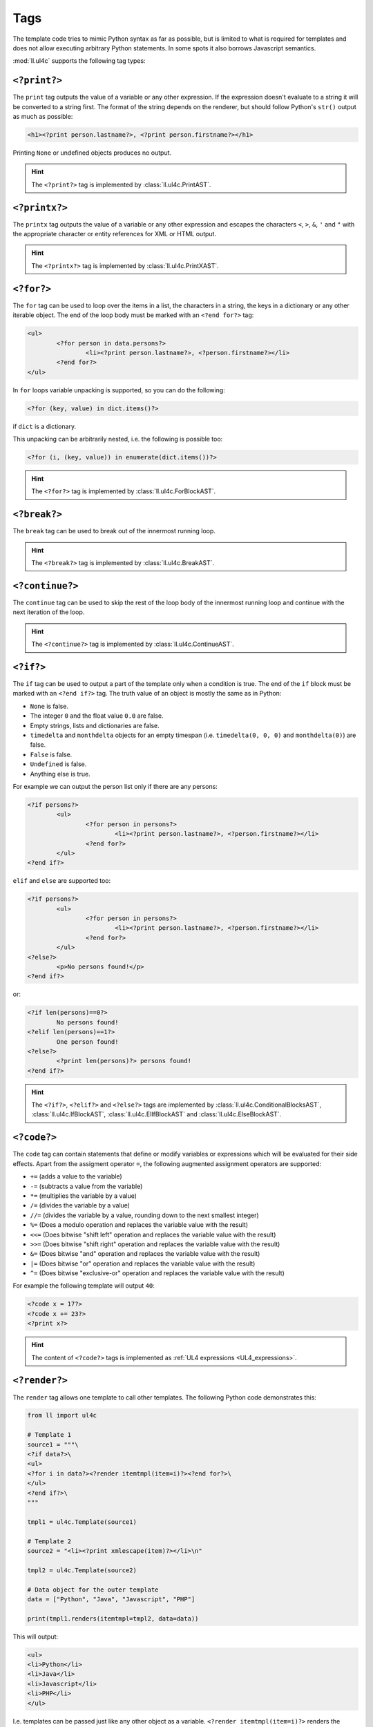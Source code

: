Tags
####

The template code tries to mimic Python syntax as far as possible, but is
limited to what is required for templates and does not allow executing arbitrary
Python statements. In some spots it also borrows Javascript semantics.

:mod:`ll.ul4c` supports the following tag types:


``<?print?>``
=============

The ``print`` tag outputs the value of a variable or any other expression. If
the expression doesn't evaluate to a string it will be converted to a string
first. The format of the string depends on the renderer, but should follow
Python's ``str()`` output as much as possible:

.. sourcecode:: xml+ul4

	<h1><?print person.lastname?>, <?print person.firstname?></h1>

Printing ``None`` or undefined objects produces no output.

.. hint::
	The ``<?print?>`` tag is implemented by :class:`ll.ul4c.PrintAST`.


``<?printx?>``
==============

The ``printx`` tag outputs the value of a variable or any other expression and
escapes the characters ``<``, ``>``, ``&``, ``'`` and ``"`` with the appropriate
character or entity references for XML or HTML output.

.. hint::
	The ``<?printx?>`` tag is implemented by :class:`ll.ul4c.PrintXAST`.


``<?for?>``
===========

The ``for`` tag can be used to loop over the items in a list, the characters in
a string, the keys in a dictionary or any other iterable object. The end of the
loop body must be marked with an ``<?end for?>`` tag:

.. sourcecode:: xml+ul4

	<ul>
		<?for person in data.persons?>
			<li><?print person.lastname?>, <?person.firstname?></li>
		<?end for?>
	</ul>

In ``for`` loops variable unpacking is supported, so you can do the following:

.. sourcecode:: ul4

	<?for (key, value) in dict.items()?>

if ``dict`` is a dictionary.

This unpacking can be arbitrarily nested, i.e. the following is possible too:

.. sourcecode:: ul4

	<?for (i, (key, value)) in enumerate(dict.items())?>

.. hint::
	The ``<?for?>`` tag is implemented by :class:`ll.ul4c.ForBlockAST`.


``<?break?>``
=============

The ``break`` tag can be used to break out of the innermost running loop.

.. hint::
	The ``<?break?>`` tag is implemented by :class:`ll.ul4c.BreakAST`.


``<?continue?>``
================

The ``continue`` tag can be used to skip the rest of the loop body of the
innermost running loop and continue with the next iteration of the loop.

.. hint::
	The ``<?continue?>`` tag is implemented by :class:`ll.ul4c.ContinueAST`.


``<?if?>``
==========

The ``if`` tag can be used to output a part of the template only when a
condition is true. The end of the ``if`` block must be marked with an
``<?end if?>`` tag. The truth value of an object is mostly the same as in Python:

*	``None`` is false.
*	The integer ``0`` and the float value ``0.0`` are false.
*	Empty strings, lists and dictionaries are false.
*	``timedelta`` and ``monthdelta`` objects for an empty timespan (i.e.
	``timedelta(0, 0, 0)`` and ``monthdelta(0)``) are false.
*	``False`` is false.
*	``Undefined`` is false.
*	Anything else is true.

For example we can output the person list only if there are any persons:

.. sourcecode:: xml+ul4

	<?if persons?>
		<ul>
			<?for person in persons?>
				<li><?print person.lastname?>, <?person.firstname?></li>
			<?end for?>
		</ul>
	<?end if?>

``elif`` and ``else`` are supported too:

.. sourcecode:: xml+ul4

	<?if persons?>
		<ul>
			<?for person in persons?>
				<li><?print person.lastname?>, <?person.firstname?></li>
			<?end for?>
		</ul>
	<?else?>
		<p>No persons found!</p>
	<?end if?>

or:

.. sourcecode:: xml+ul4

	<?if len(persons)==0?>
		No persons found!
	<?elif len(persons)==1?>
		One person found!
	<?else?>
		<?print len(persons)?> persons found!
	<?end if?>

.. hint::
	The ``<?if?>``, ``<?elif?>`` and ``<?else?>`` tags are implemented by
	:class:`ll.ul4c.ConditionalBlocksAST`, :class:`ll.ul4c.IfBlockAST`,
	:class:`ll.ul4c.ElIfBlockAST` and :class:`ll.ul4c.ElseBlockAST`.


``<?code?>``
============

The ``code`` tag can contain statements that define or modify variables or
expressions which will be evaluated for their side effects. Apart from the
assigment operator ``=``, the following augmented assignment operators are
supported:

*	``+=`` (adds a value to the variable)
*	``-=`` (subtracts a value from the variable)
*	``*=`` (multiplies the variable by a value)
*	``/=`` (divides the variable by a value)
*	``//=`` (divides the variable by a value, rounding down to the next
	smallest integer)
*	``%=`` (Does a modulo operation and replaces the variable value with the
	result)
*	``<<=`` (Does bitwise "shift left" operation and replaces the variable value
	with the result)
*	``>>=`` (Does bitwise "shift right" operation and replaces the variable value
	with the result)
*	``&=`` (Does bitwise "and" operation and replaces the variable value with
	the result)
*	``|=`` (Does bitwise "or" operation and replaces the variable value with
	the result)
*	``^=`` (Does bitwise "exclusive-or" operation and replaces the variable
	value with the result)

For example the following template will output ``40``:

.. sourcecode:: ul4

	<?code x = 17?>
	<?code x += 23?>
	<?print x?>

.. hint::
	The content of ``<?code?>`` tags is implemented as
	:ref:`UL4 expressions <UL4_expressions>`.


``<?render?>``
==============

The ``render`` tag allows one template to call other templates. The following
Python code demonstrates this:

.. sourcecode:: python

	from ll import ul4c

	# Template 1
	source1 = """\
	<?if data?>\
	<ul>
	<?for i in data?><?render itemtmpl(item=i)?><?end for?>\
	</ul>
	<?end if?>\
	"""

	tmpl1 = ul4c.Template(source1)

	# Template 2
	source2 = "<li><?print xmlescape(item)?></li>\n"

	tmpl2 = ul4c.Template(source2)

	# Data object for the outer template
	data = ["Python", "Java", "Javascript", "PHP"]

	print(tmpl1.renders(itemtmpl=tmpl2, data=data))

This will output:

.. sourcecode:: html

	<ul>
	<li>Python</li>
	<li>Java</li>
	<li>Javascript</li>
	<li>PHP</li>
	</ul>

I.e. templates can be passed just like any other object as a variable.
``<?render itemtmpl(item=i)?>`` renders the ``itemtmpl`` template and passes
the ``i`` variable, which will be available in the inner template under the
name ``item``.

.. hint::
	The ``<?render?>`` tag is implemented by :class:`ll.ul4c.RenderAST`.


``<?renderx?>``
===============

The ``renderx`` tag works similar to the ``render`` tag, except that the output
of the template called will be XML escaped (like ``printx`` does). The following
Python code demonstrates this:

.. sourcecode:: python

	from ll import ul4c

	# Template 1
	tmpl1 = ul4c.Template("<&>")

	# Template 2
	tmpl2 = ul4c.Template("<?renderx tmpl()?>\n")

	print(tmpl1.renders(tmpl=tmpl2))

This will output:

.. sourcecode:: html

	&lt;&amp;&gt;

.. hint::
	The ``<?renderx?>`` tag is implemented by :class:`ll.ul4c.RenderXAST`.


``<?def?>``
===========

The ``def`` tag defines a new template as a variable. Usage looks like this:

.. sourcecode:: ul4

	<?def quote?>
		"<?print text?>"
	<?end def?>

This defines a local variable ``quote`` that is a template object. This template
can be rendered like any other template that has been passed to the outermost
template:

.. sourcecode:: ul4

	<?render quote(text="foo")?>

It's also possible to include a signature in the definition of the template.
This makes it possible to define default values for template variables and to
call templates with positional arguments:

.. sourcecode:: ul4

	<?def quote(text='foo')?>
		"<?print text?>"
	<?end def?>
	<?render quote()?> and <?render quote("bar")?>

This will output ``"foo" and "bar"``.

``*`` and ``**`` arguments are also supported:

.. sourcecode:: ul4

	<?def weightedsum(*args)?>
		<?print sum(i*arg for (i, arg) in enumerate(args, 1))?>
	<?end def?>
	<?render weightedsum(17, 23, 42)?>

This will print ``189`` (i.e. ``1 * 17 + 2 * 23 + 3 * 42``).

.. hint::
	The ``<?def?>`` tag simply creates a :class:`~ll.ul4c.Template` object inside
	another :class:`~ll.ul4c.Template` object.


``<?renderblocks?>``
====================

The ``renderblocks`` tag is syntactic sugar for rendering a template and
passing other templates as arguments in the call. For example if we have the
following template:

.. sourcecode:: xml+ul4

	<?def page(head, body, lang="en", doctype=False)?>
		<?if doctype?>
			<!DOCTYPE html>
		<?end if?>
		<html lang="<?printx lang?>">
			<head>
				<?render head()?>
			</head>
			<body>
				<?render body()?>
			</body>
		</html>
	<?end def?>

then we can render this template in the following way:

.. sourcecode:: xml+ul4

	<?renderblocks page(lang="de", doctype=True)?>
		<?def head?>
			<title>Foo</title>
		<?end def?>
		<?def body?>
			<h1>Bar!</h1>
		<?end def?>
	<?end renderblocks?>

This is syntactic sugar for:

.. sourcecode:: xml+ul4

	<?def head?>
		<title>Foo</title>
	<?end def?>
	<?def body?>
		<h1>Bar!</h1>
	<?end def?>
	<?render page(lang="de", doctype=True, head=head, body=body)?>

In both cases the output will be:

.. sourcecode:: html

	<!DOCTYPE html>
	<html lang="de">
		<head>
			<title>Foo</title>
		</head>
		<body>
			<h1>Bar!</h1>
		</body>
	</html>

All variables defined between ``<?renderblocks page(...)?>`` and
``<?end renderblocks?>`` are passed as additional keyword arguments in the
render call to ``page``. (But note that those variables will be local to the
``<?renderblocks?>`` block, i.e. they will not leak into the surrounding
code.)

.. hint::
	The ``<?renderblocks?>`` tag is implemented by
	:class:`ll.ul4c.RenderBlocksAST`.


``<?renderblock?>``
===================

The ``renderblock`` is a special version of ``renderblocks``. The complete
content of the ``renderblock`` block will be wrapped in a signatureless template
named ``content`` and this template will be passed as the keyword argument
``content`` to the render call. With this we can define a generic template for
HTML links:

.. sourcecode:: ul4

	<?def a(content, **attrs)?>
		<a<?for (an, av) in attrs.items()?> <?print an?>="<?printx av?>"<?end for?>>
			<?render content()?>
		</a>
	<?end def?>

and then use it like this:

.. sourcecode:: xml+ul4

	<?renderblock a(class="extern", href="http://www.python.org/")?>
		Link to the Python homepage
	<?end renderblock?>

The output will be:

.. sourcecode:: html

	<a class="extern" href="http://www.python.org/">
		Link to the Python homepage
	</a>

.. hint::
	The ``<?renderblock?>`` tag is implemented by :class:`ll.ul4c.RenderBlockAST`.


``<?return?>``
==============

The ``return`` tag returns a value from the template when the template is
called as a function. For more info see :ref:`UL4_TemplatesAsFunctions`.

.. hint::
	The ``<?return?>`` tag is implemented by :class:`ll.ul4c.ReturnAST`.


``<?ul4?>``
===========

The ``ul4`` tag can be used to specify a name and a signature for the template
itself. This overwrites the name and signature specified in the
:class:`ul4c.Template` constructor:

.. sourcecode:: python

	>>> from ll import ul4c
	>>> t = ul4c.Template("<?ul4 foo(x)?><?print x?>")
	>>> t.name
	'foo'
	>>> t.signature
	<Signature (x)>

.. hint::
	The ``<?ul4?>`` tag has no corresponding AST nodes. Its content will set
	attributes of the template instead.


``<?note?>``
============

A ``note`` tag is a comment and can be used to explain the template code.
When the template gets executed, the content of the tag will be completely
ignored.

.. hint::
	A ``<?note?>`` tag has no corresponding AST nodes.


``<?doc?>``
===========

A ``doc`` tag contains the documentation of the template itself. The content
of the ``<?doc?>`` tag is available as the ``doc`` attribute:

.. sourcecode:: python

	>>> from ll import ul4c
	>>> t = ul4c.Template("<?doc foo?><?print x?>")
	>>> t.doc
	'foo'

Each ``<?doc?>`` contains the documentation for the template to which the
``<?doc?>`` tag belongs, i.e. if the ``<?doc?>`` tag is at the outermost
level, it belongs to the outermost template. If the ``<?doc?>`` tag is inside
a local template, it is the documentation for the local template. If multiple
``<?doc?>`` tags are given, only the first one will be used, all later ones will
be ignored.

Note that the template name, documentation and signature are accessible inside
the templates themselves, i.e.:

.. sourcecode:: ul4

	<?def f(x=17, y=23)?>
		<?doc return the sum of x and y?>
		<?return x+y?>
	<?end def?>
	<?print f.name?>
	<?print f.doc?>
	<?print f.signature?>

will output:

.. sourcecode:: output

	f
	return the sum of x and y
	(x=17, y=23)

.. hint::
	A ``<?doc?>`` tag has no corresponding AST nodes. Its content will set the
	``doc`` property of the template instead.


``<?ignore?>``
==============

An ``ignore`` tag can be used to "comment out" template code, so that the
code will never be executed. ``<?ignore?>`` and ``<?end ignore?>`` tags nest,
so code that already contains ``<?ignore?>`` and ``<?end ignore?>`` tags
can be ignored by added additional ``<?ignore?>`` and ``<?end ignore?>`` tags
around it.

It is not required that the content between the ``<?ignore?>`` and
``<?end ignore?>`` tag is proper UL4 code.

For example the follow template won't output anything:

.. sourcecode:: ul4

	<?ignore?>
		<?for i in range(20)?>
			<?print i?>
		<?end for?>
		<?ignore?>
			<?note Unfinished if?>
			<?if 42?>
		<?end ignore?>
	<?end ignore?>

.. hint::
	An ``<?ignore?>`` tag has no corresponding AST nodes.


``<?whitespace?>``
==================

The ``whitespace`` tag can be used to overwrite the handling of whitespace in
the template. For more info see :ref:`UL4_Whitespace`.

.. hint::
	A ``<?whitespace?>`` tag has no corresponding AST nodes. Its content will
	set the ``whitespace`` attribute of the template instead.
